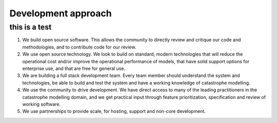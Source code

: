 Development approach
====================

----------------------------------
this is a test
----------------------------------


1. We build open source software. This allows the community to directly
   review and critique our code and methodologies, and to contribute
   code for our review.

2. We use open source technology. We look to build on standard, modern
   technologies that will reduce the operational cost and/or improve the
   operational performance of models, that have solid support options
   for enterprise use, and that are free for general use.

3. We are building a full stack development team. Every team member
   should understand the system and technologies, be able to build and
   test the system and have a working knowledge of catastrophe
   modelling.

4. We use the community to drive development. We have direct access to
   many of the leading practitioners in the catastrophe modelling
   domain, and we get practical input through feature prioritization,
   specification and review of working software.

5. We use partnerships to provide scale, for hosting, support and
   non-core development.
